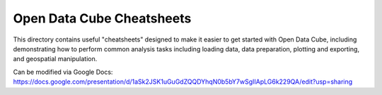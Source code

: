 
Open Data Cube Cheatsheets
==========================

This directory contains useful "cheatsheets" designed to make it easier to get started with Open Data Cube, including demonstrating how to perform common analysis tasks including loading data, data preparation, plotting and exporting, and geospatial manipulation.

Can be modified via Google Docs: https://docs.google.com/presentation/d/1aSk2JSK1uGuGdZQQDYhqN0b5bY7wSgIIApLG6k229QA/edit?usp=sharing
